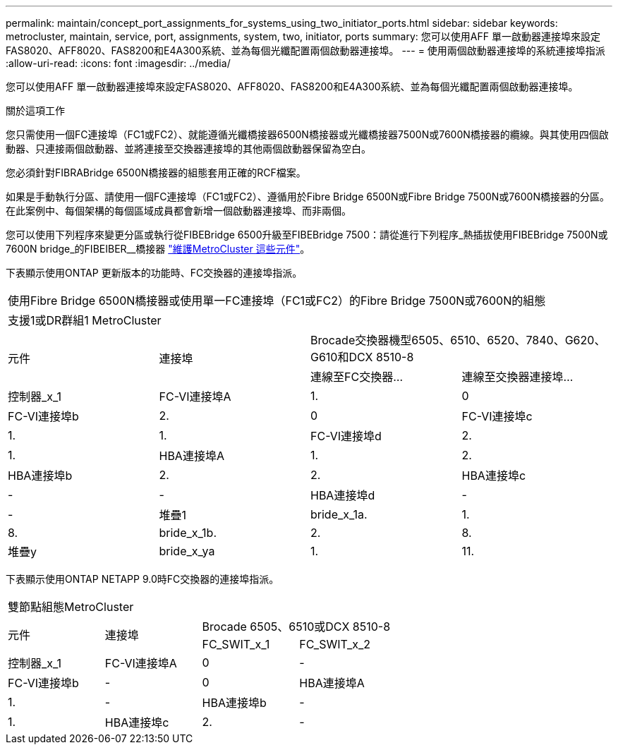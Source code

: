 ---
permalink: maintain/concept_port_assignments_for_systems_using_two_initiator_ports.html 
sidebar: sidebar 
keywords: metrocluster, maintain, service, port, assignments, system, two, initiator, ports 
summary: 您可以使用AFF 單一啟動器連接埠來設定FAS8020、AFF8020、FAS8200和E4A300系統、並為每個光纖配置兩個啟動器連接埠。 
---
= 使用兩個啟動器連接埠的系統連接埠指派
:allow-uri-read: 
:icons: font
:imagesdir: ../media/


[role="lead"]
您可以使用AFF 單一啟動器連接埠來設定FAS8020、AFF8020、FAS8200和E4A300系統、並為每個光纖配置兩個啟動器連接埠。

.關於這項工作
您只需使用一個FC連接埠（FC1或FC2）、就能遵循光纖橋接器6500N橋接器或光纖橋接器7500N或7600N橋接器的纜線。與其使用四個啟動器、只連接兩個啟動器、並將連接至交換器連接埠的其他兩個啟動器保留為空白。

您必須針對FIBRABridge 6500N橋接器的組態套用正確的RCF檔案。

如果是手動執行分區、請使用一個FC連接埠（FC1或FC2）、遵循用於Fibre Bridge 6500N或Fibre Bridge 7500N或7600N橋接器的分區。在此案例中、每個架構的每個區域成員都會新增一個啟動器連接埠、而非兩個。

您可以使用下列程序來變更分區或執行從FIBEBridge 6500升級至FIBEBridge 7500：請從進行下列程序_熱插拔使用FIBEBridge 7500N或7600N bridge_的FIBEIBER__橋接器 link:../maintain/index.html["維護MetroCluster 這些元件"]。

下表顯示使用ONTAP 更新版本的功能時、FC交換器的連接埠指派。

|===


4+| 使用Fibre Bridge 6500N橋接器或使用單一FC連接埠（FC1或FC2）的Fibre Bridge 7500N或7600N的組態 


4+| 支援1或DR群組1 MetroCluster 


.2+| 元件 .2+| 連接埠 2+| Brocade交換器機型6505、6510、6520、7840、G620、 G610和DCX 8510-8 


| 連線至FC交換器... | 連線至交換器連接埠... 


 a| 
控制器_x_1
 a| 
FC-VI連接埠A
 a| 
1.
 a| 
0



 a| 
FC-VI連接埠b
 a| 
2.
 a| 
0



 a| 
FC-VI連接埠c
 a| 
1.
 a| 
1.



 a| 
FC-VI連接埠d
 a| 
2.
 a| 
1.



 a| 
HBA連接埠A
 a| 
1.
 a| 
2.



 a| 
HBA連接埠b
 a| 
2.
 a| 
2.



 a| 
HBA連接埠c
 a| 
-
 a| 
-



 a| 
HBA連接埠d
 a| 
-
 a| 
-



 a| 
堆疊1
 a| 
bride_x_1a.
 a| 
1.
 a| 
8.



 a| 
bride_x_1b.
 a| 
2.
 a| 
8.



 a| 
堆疊y
 a| 
bride_x_ya
 a| 
1.
 a| 
11.



 a| 
bride_x_yb
 a| 
2.
 a| 
11.

|===
下表顯示使用ONTAP NETAPP 9.0時FC交換器的連接埠指派。

|===


4+| 雙節點組態MetroCluster 


.2+| 元件 .2+| 連接埠 2+| Brocade 6505、6510或DCX 8510-8 


| FC_SWIT_x_1 | FC_SWIT_x_2 


 a| 
控制器_x_1
 a| 
FC-VI連接埠A
 a| 
0
 a| 
-



 a| 
FC-VI連接埠b
 a| 
-
 a| 
0



 a| 
HBA連接埠A
 a| 
1.
 a| 
-



 a| 
HBA連接埠b
 a| 
-
 a| 
1.



 a| 
HBA連接埠c
 a| 
2.
 a| 
-



 a| 
HBA連接埠d
 a| 
-
 a| 
2.

|===